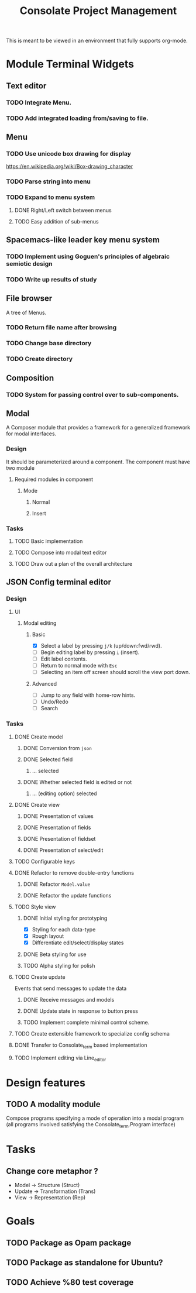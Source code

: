 #+TITLE: Consolate Project Management

This is meant to be viewed in an environment that fully supports org-mode.

* Module Terminal Widgets
** Text editor
*** TODO Integrate Menu.
*** TODO Add integrated loading from/saving to file.
** Menu
*** TODO Use unicode box drawing for display
    https://en.wikipedia.org/wiki/Box-drawing_character
*** TODO Parse string into menu
*** TODO Expand to menu system
**** DONE Right/Left switch between menus
     CLOSED: [2017-06-08 Thu 17:26]
**** TODO Easy addition of sub-menus
** Spacemacs-like leader key menu system
*** TODO Implement using Goguen's principles of algebraic semiotic design
*** TODO Write up results of study
** File browser
   A tree of Menus.
*** TODO Return file name after browsing
*** TODO Change base directory
*** TODO Create directory
** Composition
*** TODO System for passing control over to sub-components.
** Modal
   A Composer module that provides a framework for a generalized framework for
   modal interfaces.
*** Design
    It should be parameterized around a component. The component must have two
    module
**** Required modules in component
***** Mode
****** Normal
****** Insert
*** Tasks
**** TODO Basic implementation
**** TODO Compose into modal text editor
**** TODO Draw out a plan of the overall architecture
** JSON Config terminal editor
*** Design
**** UI
***** Modal editing
****** Basic
       - [X] Select a label by pressing ~j/k~ (up/down:fwd/rwd).
       - [ ] Begin editing label by pressing ~i~ (insert).
       - [ ] Edit label contents.
       - [ ] Return to normal mode with ~Esc~
       - [ ] Selecting an item off screen should scroll the view port down.
****** Advanced
       - [ ] Jump to any field with home-row hints.
       - [ ] Undo/Redo
       - [ ] Search
*** Tasks
**** DONE Create model
     CLOSED: [2017-04-14 Fri 07:49]
***** DONE Conversion from ~json~
      CLOSED: [2017-04-14 Fri 07:49]
***** DONE Selected field
      CLOSED: [2017-04-14 Fri 07:49]
****** ... selected
***** DONE Whether selected field is edited or not
      CLOSED: [2017-04-14 Fri 07:49]
****** ... (editing option) selected
**** DONE Create view
     CLOSED: [2017-04-15 Sat 09:22]
***** DONE Presentation of values
      CLOSED: [2017-04-15 Sat 09:22]
***** DONE Presentation of fields
      CLOSED: [2017-04-15 Sat 09:22]
***** DONE Presentation of fieldset
      CLOSED: [2017-04-15 Sat 09:22]
***** DONE Presentation of select/edit
      CLOSED: [2017-04-15 Sat 09:22]
**** TODO Configurable keys
**** DONE Refactor to remove double-entry functions
     CLOSED: [2017-06-08 Thu 15:32]
***** DONE Refactor ~Model.value~
      CLOSED: [2017-06-08 Thu 15:32]
***** DONE Refactor the update functions
      CLOSED: [2017-06-08 Thu 15:32]
**** TODO Style view
***** DONE Initial styling for prototyping
      CLOSED: [2017-04-16 Sun 08:39]
      - [X] Styling for each data-type
      - [X] Rough layout
      - [X] Differentiate edit/select/display states
***** DONE Beta styling for use
      CLOSED: [2017-05-05 Fri 00:42]
***** TODO Alpha styling for polish
**** TODO Create update
     Events that send messages to update the data
***** DONE Receive messages and models
      CLOSED: [2017-05-05 Fri 00:43]
***** DONE Update state in response to button press
      CLOSED: [2017-05-05 Fri 00:43]
***** TODO Implement complete minimal control scheme.
**** TODO Create extensible framework to specialize config schema
**** DONE Transfer to Consolate_term based implementation
     CLOSED: [2017-06-12 Mon 22:55]
**** TODO Implement editing via Line_editor
* Design features
** TODO A modality module
   Compose programs specifying a mode of operation into a modal program
   (all programs involved satisfying the Consolate_term.Program interface)
* Tasks
** Change core metaphor ?
   - Model  -> Structure (Struct)
   - Update -> Transformation (Trans)
   - View   -> Representation (Rep)
* Goals
** TODO Package as Opam package
** TODO Package as standalone for Ubuntu?
** TODO Achieve %80 test coverage
